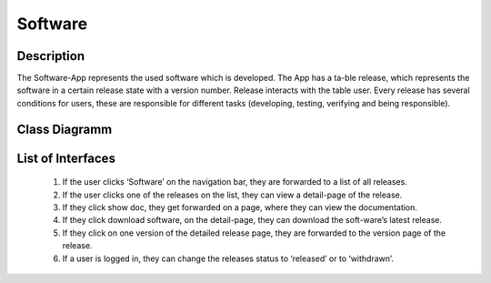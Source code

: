 Software
--------

Description
::::::::::::::::::::::::::::::::::::::::::::

The Software-App represents the used software which is developed.
The App has a ta-ble release, which represents the software in a certain release state with a version number.
Release interacts with the table user. Every release has several conditions for users,
these are responsible for different tasks (developing, testing, verifying and being responsible).

Class Diagramm
::::::::::::::

.. graphviz:: /dot/software.dot


List of Interfaces
:::::::::::::::::: 
	#.	If the user clicks ‘Software’ on the navigation bar, they are forwarded to a list of all releases.
	#.	If the user clicks one of the releases on the list, they can view a detail-page of the release.
	#.	If they click show doc, they get forwarded on a page, where they can view the documentation.
	#.	If they click download software, on the detail-page, they can download the soft-ware’s latest release.
	#.	If they click on one version of the detailed release page, they are forwarded to the version page of the release.
	#.	If a user is logged in, they can change the releases status to ‘released’ or to ‘withdrawn’.
